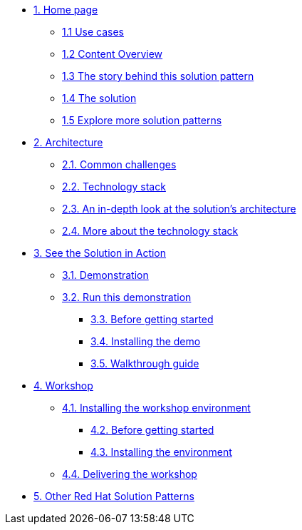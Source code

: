 * xref:index.adoc[{counter:module}. Home page]
** xref:index.adoc#use-cases[{module}.{counter:submodule1} Use cases]
** xref:index.adoc#_content_overview[{module}.{counter:submodule1} Content Overview]
** xref:01-pattern.adoc#_story[{module}.{counter:submodule1} The story behind this solution pattern]
** xref:01-pattern#_solution[{module}.{counter:submodule1} The solution]
** xref:index.adoc#_content_overview[{module}.{counter:submodule1} Explore more solution patterns]

* xref:02-architecture.adoc[{counter:module}. Architecture]
** xref:02-architecture.adoc#challenges[{module}.{counter:submodule2}. Common challenges]
** xref:02-architecture.adoc#tech_stack[{module}.{counter:submodule2}. Technology stack]
** xref:02-architecture.adoc#in_depth[{module}.{counter:submodule2}. An in-depth look at the solution's architecture]
** xref:02-architecture.adoc#more_tech_stack[{module}.{counter:submodule2}. More about the technology stack]

* xref:03-demo.adoc[{counter:module}. See the Solution in Action]
** xref:03-demo.adoc#demo_desc[{module}.{counter:submodule3}. Demonstration]
** xref:03-demo.adoc#run_demo[{module}.{counter:submodule3}. Run this demonstration]
*** xref:03-demo.adoc#pre_reqs_demo[{module}.{counter:submodule3}. Before getting started]
*** xref:03-demo.adoc#install_demo[{module}.{counter:submodule3}. Installing the demo]
*** xref:03-demo.adoc#walthrough_demo[{module}.{counter:submodule3}. Walkthrough guide]

* xref:04-workshop.adoc[{counter:module}. Workshop]
** xref:04-workshop.adoc#install_wksp[{module}.{counter:submodule4}. Installing the workshop environment]
*** xref:04-workshop.adoc#pre_reqs_wksp[{module}.{counter:submodule4}. Before getting started]
*** xref:04-workshop.adoc#install_wksp_details[{module}.{counter:submodule4}. Installing the environment]
** xref:04-workshop.adoc#deliver_wksp[{module}.{counter:submodule4}. Delivering the workshop]

* https://redhat-solution-patterns.github.io/[{counter:module}. Other Red Hat Solution Patterns]
